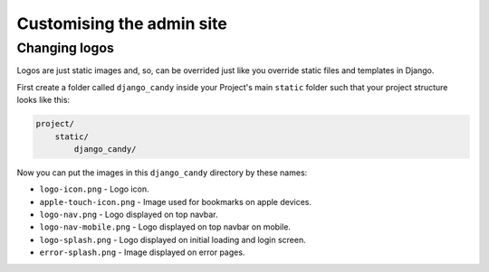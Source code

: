 Customising the admin site
========================== 

Changing logos
--------------

Logos are just static images and, so, can be overrided just like you override 
static files and templates in Django. 

First create a folder called ``django_candy`` inside your Project's main ``static``
folder such that your project structure looks like this:

.. code-block::

    project/
        static/
            django_candy/


Now you can put the images in this ``django_candy`` directory by these names:

- ``logo-icon.png`` - Logo icon.
- ``apple-touch-icon.png`` - Image used for bookmarks on apple devices.
- ``logo-nav.png`` - Logo displayed on top navbar.
- ``logo-nav-mobile.png`` - Logo displayed on top navbar on mobile.
- ``logo-splash.png`` - Logo displayed on initial loading and login screen.
- ``error-splash.png`` - Image displayed on error pages.